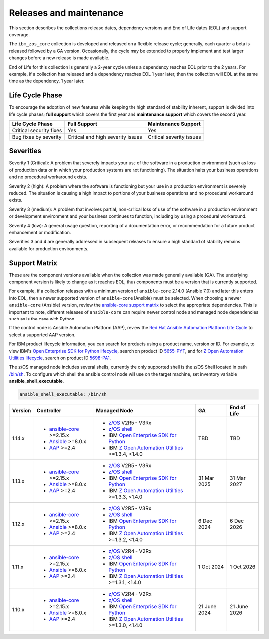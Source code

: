 .. ...........................................................................
.. © Copyright IBM Corporation 2024, 2025                                    .
.. ...........................................................................

========================
Releases and maintenance
========================

This section describes the collections release dates, dependency versions and End of Life dates (EOL)
and support coverage.

The ``ibm_zos_core`` collection is developed and released on a flexible release cycle; generally, each quarter
a beta is released followed by a GA version. Occasionally, the cycle may be extended to properly implement and
test larger changes before a new release is made available.

End of Life for this collection is generally a 2-year cycle unless a dependency reaches EOL prior to the 2 years.
For example, if a collection has released and a dependency reaches EOL 1 year later, then the collection will EOL
at the same time as the dependency, 1 year later.

Life Cycle Phase
================

To encourage the adoption of new features while keeping the high standard of stability inherent,
support is divided into life cycle phases; **full support** which covers the first year
and **maintenance support** which covers the second year.

+--------------------------+------------------------------------+---------------------------+
| Life Cycle Phase         | Full Support                       | Maintenance Support       |
+==========================+====================================+===========================+
| Critical security fixes  | Yes                                | Yes                       |
+--------------------------+------------------------------------+---------------------------+
| Bug fixes by severity    | Critical and high severity issues  | Critical severity issues  |
+--------------------------+------------------------------------+---------------------------+

Severities
==========

Severity 1 (Critical):
A problem that severely impacts your use of the software in a production environment (such as loss
of production data or in which your production systems are not functioning). The situation halts
your business operations and no procedural workaround exists.

Severity 2 (high):
A problem where the software is functioning but your use in a production environment is severely
reduced. The situation is causing a high impact to portions of your business operations and no
procedural workaround exists.

Severity 3 (medium):
A problem that involves partial, non-critical loss of use of the software in a production environment
or development environment and your business continues to function, including by using a procedural
workaround.

Severity 4 (low):
A general usage question, reporting of a documentation error, or recommendation for a future product
enhancement or modification.

Severities 3 and 4 are generally addressed in subsequent releases to ensure a high standard of stability
remains available for production environments.

Support Matrix
==============

These are the component versions available when the collection was made generally available (GA). The underlying
component version is likely to change as it reaches EOL, thus components must be a version that is
currently supported.

For example, if a collection releases with a minimum version of ``ansible-core`` 2.14.0 (Ansible 7.0) and later this
enters into EOL, then a newer supported version of ``ansible-core`` (Ansible) must be selected. When choosing a newer
``ansible-core`` (Ansible) version, review the `ansible-core support matrix`_ to select the appropriate dependencies.
This is important to note, different releases of ``ansible-core`` can require newer control node and managed node
dependencies such as is the case with Python.

If the control node is Ansible Automation Platform (AAP), review the `Red Hat Ansible Automation Platform Life Cycle`_
to select a supported AAP version.

For IBM product lifecycle information, you can search for products using a product name, version or ID. For example,
to view IBM's `Open Enterprise SDK for Python lifecycle`_, search on product ID `5655-PYT`_, and for
`Z Open Automation Utilities lifecycle`_, search on product ID `5698-PA1`_.

The z/OS managed node includes several shells, currently the only supported shell is the z/OS Shell located in path
`/bin/sh`_. To configure which shell the ansible control node will use on the target machine, set inventory variable
**ansible_shell_executable**.

.. code-block:: sh

   ansible_shell_executable: /bin/sh


+---------+----------------------------+-----------------------------------------------------------+---------------+---------------+
| Version | Controller                 | Managed Node                                              | GA            | End of Life   |
+=========+============================+===========================================================+===============+===============+
| 1.14.x  |- `ansible-core`_ >=2.15.x  |- `z/OS`_ V2R5 - V3Rx                                      | TBD           | TBD           |
|         |- `Ansible`_ >=8.0.x        |- `z/OS shell`_                                            |               |               |
|         |- `AAP`_ >=2.4              |- IBM `Open Enterprise SDK for Python`_                    |               |               |
|         |                            |- IBM `Z Open Automation Utilities`_ >=1.3.4, <1.4.0       |               |               |
+---------+----------------------------+-----------------------------------------------------------+---------------+---------------+
| 1.13.x  |- `ansible-core`_ >=2.15.x  |- `z/OS`_ V2R5 - V3Rx                                      | 31 Mar 2025   | 31 Mar 2027   |
|         |- `Ansible`_ >=8.0.x        |- `z/OS shell`_                                            |               |               |
|         |- `AAP`_ >=2.4              |- IBM `Open Enterprise SDK for Python`_                    |               |               |
|         |                            |- IBM `Z Open Automation Utilities`_ >=1.3.3, <1.4.0       |               |               |
+---------+----------------------------+-----------------------------------------------------------+---------------+---------------+
| 1.12.x  |- `ansible-core`_ >=2.15.x  |- `z/OS`_ V2R5 - V3Rx                                      | 6 Dec 2024    | 6 Dec 2026    |
|         |- `Ansible`_ >=8.0.x        |- `z/OS shell`_                                            |               |               |
|         |- `AAP`_ >=2.4              |- IBM `Open Enterprise SDK for Python`_                    |               |               |
|         |                            |- IBM `Z Open Automation Utilities`_ >=1.3.2, <1.4.0       |               |               |
+---------+----------------------------+-----------------------------------------------------------+---------------+---------------+
| 1.11.x  |- `ansible-core`_ >=2.15.x  |- `z/OS`_ V2R4 - V2Rx                                      | 1 Oct 2024    | 1 Oct 2026    |
|         |- `Ansible`_ >=8.0.x        |- `z/OS shell`_                                            |               |               |
|         |- `AAP`_ >=2.4              |- IBM `Open Enterprise SDK for Python`_                    |               |               |
|         |                            |- IBM `Z Open Automation Utilities`_ >=1.3.1, <1.4.0       |               |               |
+---------+----------------------------+-----------------------------------------------------------+---------------+---------------+
| 1.10.x  |- `ansible-core`_ >=2.15.x  |- `z/OS`_ V2R4 - V2Rx                                      | 21 June 2024  | 21 June 2026  |
|         |- `Ansible`_ >=8.0.x        |- `z/OS shell`_                                            |               |               |
|         |- `AAP`_ >=2.4              |- IBM `Open Enterprise SDK for Python`_                    |               |               |
|         |                            |- IBM `Z Open Automation Utilities`_ >=1.3.0, <1.4.0       |               |               |
+---------+----------------------------+-----------------------------------------------------------+---------------+---------------+

.. .............................................................................
.. Global Links
.. .............................................................................
.. _ansible-core support matrix:
   https://docs.ansible.com/ansible/latest/reference_appendices/release_and_maintenance.html#ansible-core-support-matrix
.. _AAP:
   https://access.redhat.com/support/policy/updates/ansible-automation-platform
.. _Red Hat Ansible Automation Platform Life Cycle:
   https://access.redhat.com/support/policy/updates/ansible-automation-platform
.. _Automation Hub:
   https://www.ansible.com/products/automation-hub
.. _Open Enterprise SDK for Python:
   https://www.ibm.com/products/open-enterprise-python-zos
.. _Z Open Automation Utilities:
   https://www.ibm.com/docs/en/zoau/latest
.. _z/OS shell:
   https://www.ibm.com/support/knowledgecenter/en/SSLTBW_2.4.0/com.ibm.zos.v2r4.bpxa400/part1.htm
.. _z/OS:
   https://www.ibm.com/docs/en/zos
.. _Open Enterprise SDK for Python lifecycle:
   https://www.ibm.com/support/pages/lifecycle/search?q=5655-PYT
.. _5655-PYT:
   https://www.ibm.com/support/pages/lifecycle/search?q=5655-PYT
.. _Z Open Automation Utilities lifecycle:
   https://www.ibm.com/support/pages/lifecycle/search?q=5698-PA1
.. _5698-PA1:
   https://www.ibm.com/support/pages/lifecycle/search?q=5698-PA1
.. _ansible-core:
   https://docs.ansible.com/ansible/latest/reference_appendices/release_and_maintenance.html#ansible-core-support-matrix
.. _Ansible:
   https://docs.ansible.com/ansible/latest/reference_appendices/release_and_maintenance.html#ansible-core-support-matrix
.. _/bin/sh:
   https://www.ibm.com/docs/en/zos/3.1.0?topic=descriptions-sh-invoke-shell
